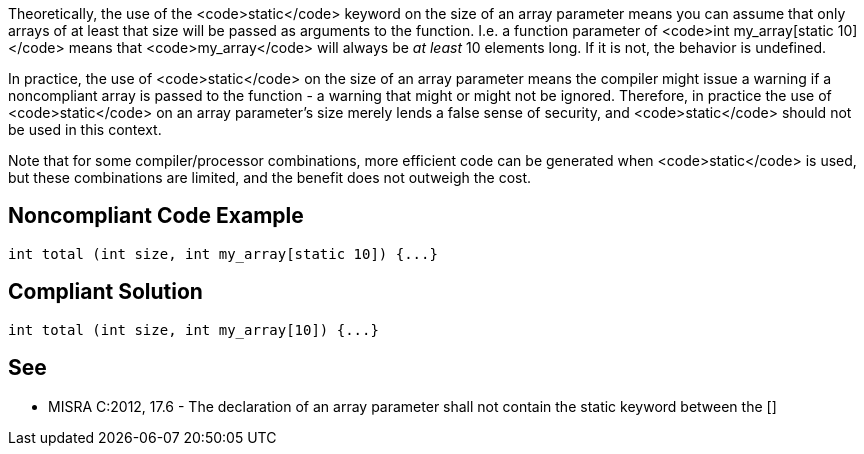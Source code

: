 Theoretically, the use of the <code>static</code> keyword on the size of an array parameter means you can assume that only arrays of at least that size will be passed as arguments to the function. I.e. a function parameter of <code>int my_array[static 10]</code> means that <code>my_array</code> will always be _at least_ 10 elements long. If it is not, the behavior is undefined.

In practice, the use of <code>static</code> on the size of an array parameter means the compiler might issue a warning if a noncompliant array is passed to the function - a warning that might or might not be ignored. Therefore, in practice the use of <code>static</code> on an array parameter's size merely lends a false sense of security, and <code>static</code> should not be used in this context.

Note that for some compiler/processor combinations, more efficient code can be generated when <code>static</code> is used, but these combinations are limited, and the benefit does not outweigh the cost.


== Noncompliant Code Example

----
int total (int size, int my_array[static 10]) {...}
----


== Compliant Solution

----
int total (int size, int my_array[10]) {...}
----


== See

* MISRA C:2012, 17.6 - The declaration of an array parameter shall not contain the static keyword between the []

